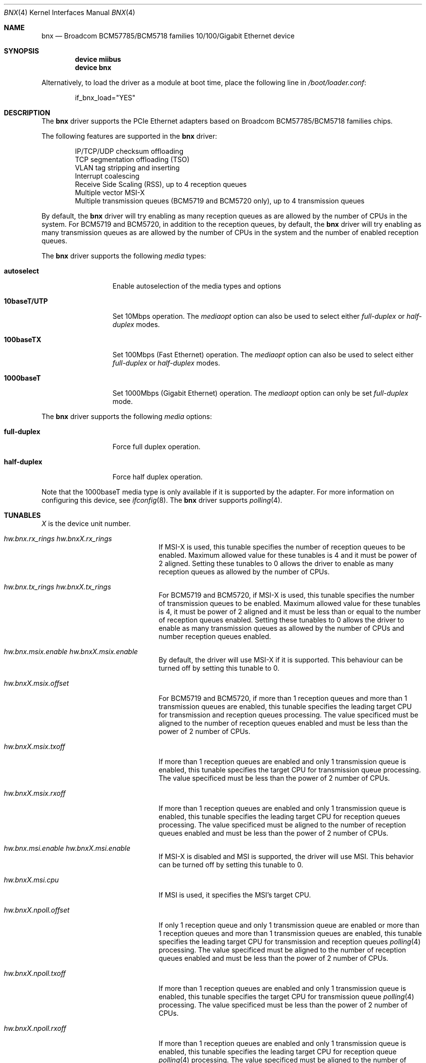 .\"
.\" Copyright (c) 2012 The DragonFly Project.  All rights reserved.
.\" 
.\" Redistribution and use in source and binary forms, with or without
.\" modification, are permitted provided that the following conditions
.\" are met:
.\" 
.\" 1. Redistributions of source code must retain the above copyright
.\"    notice, this list of conditions and the following disclaimer.
.\" 2. Redistributions in binary form must reproduce the above copyright
.\"    notice, this list of conditions and the following disclaimer in
.\"    the documentation and/or other materials provided with the
.\"    distribution.
.\" 3. Neither the name of The DragonFly Project nor the names of its
.\"    contributors may be used to endorse or promote products derived
.\"    from this software without specific, prior written permission.
.\" 
.\" THIS SOFTWARE IS PROVIDED BY THE COPYRIGHT HOLDERS AND CONTRIBUTORS
.\" ``AS IS'' AND ANY EXPRESS OR IMPLIED WARRANTIES, INCLUDING, BUT NOT
.\" LIMITED TO, THE IMPLIED WARRANTIES OF MERCHANTABILITY AND FITNESS
.\" FOR A PARTICULAR PURPOSE ARE DISCLAIMED.  IN NO EVENT SHALL THE
.\" COPYRIGHT HOLDERS OR CONTRIBUTORS BE LIABLE FOR ANY DIRECT, INDIRECT,
.\" INCIDENTAL, SPECIAL, EXEMPLARY OR CONSEQUENTIAL DAMAGES (INCLUDING,
.\" BUT NOT LIMITED TO, PROCUREMENT OF SUBSTITUTE GOODS OR SERVICES;
.\" LOSS OF USE, DATA, OR PROFITS; OR BUSINESS INTERRUPTION) HOWEVER CAUSED
.\" AND ON ANY THEORY OF LIABILITY, WHETHER IN CONTRACT, STRICT LIABILITY,
.\" OR TORT (INCLUDING NEGLIGENCE OR OTHERWISE) ARISING IN ANY WAY OUT
.\" OF THE USE OF THIS SOFTWARE, EVEN IF ADVISED OF THE POSSIBILITY OF
.\" SUCH DAMAGE.
.\"
.Dd June 16, 2013
.Dt BNX 4
.Os
.Sh NAME
.Nm bnx
.Nd "Broadcom BCM57785/BCM5718 families 10/100/Gigabit Ethernet device"
.Sh SYNOPSIS
.Cd "device miibus"
.Cd "device bnx"
.Pp
Alternatively, to load the driver as a module at boot time, place the
following line in
.Pa /boot/loader.conf :
.Bd -literal -offset indent
if_bnx_load="YES"
.Ed
.Sh DESCRIPTION
The
.Nm
driver supports the PCIe Ethernet adapters based on
Broadcom BCM57785/BCM5718 families chips.
.Pp
The following features are supported in the
.Nm
driver:
.Pp
.Bl -item -offset indent -compact
.It
IP/TCP/UDP checksum offloading
.It
TCP segmentation offloading (TSO)
.It
VLAN tag stripping and inserting
.It
Interrupt coalescing
.It
Receive Side Scaling (RSS),
up to 4 reception queues
.It
Multiple vector MSI-X
.It
Multiple transmission queues
(BCM5719 and BCM5720 only),
up to 4 transmission queues
.El
.Pp
By default,
the
.Nm
driver will try enabling as many reception queues as are allowed
by the number of CPUs in the system.
For BCM5719 and BCM5720,
in addition to the reception queues,
by default,
the
.Nm
driver will try enabling as many transmission queues as are allowed
by the number of CPUs in the system
and the number of enabled reception queues.
.Pp
The
.Nm
driver supports the following
.Ar media
types:
.Pp
.Bl -tag -width 10baseT/UTP -compact
.It Cm autoselect
Enable autoselection of the media types and options
.Pp
.It Cm 10baseT/UTP
Set 10Mbps operation.
The
.Ar mediaopt
option can also be used to select either
.Ar full-duplex
or
.Ar half-duplex
modes.
.Pp
.It Cm 100baseTX
Set 100Mbps (Fast Ethernet) operation.
The
.Ar mediaopt
option can also be used to select either
.Ar full-duplex
or
.Ar half-duplex
modes.
.Pp
.It Cm 1000baseT
Set 1000Mbps (Gigabit Ethernet) operation.
The
.Ar mediaopt
option can only be set
.Ar full-duplex
mode.
.El
.Pp
The
.Nm
driver supports the following
.Ar media
options:
.Pp
.Bl -tag -width full-duplex -compact
.It Cm full-duplex
Force full duplex operation.
.Pp
.It Cm half-duplex
Force half duplex operation.
.El
.Pp
Note that the 1000baseT media type is only available
if it is supported by the adapter.
For more information on configuring this device,
see
.Xr ifconfig 8 .
The
.Nm
driver supports
.Xr polling 4 .
.Sh TUNABLES
.Em X
is the device unit number.
.Bl -tag -width ".Va hw.bnxX.npoll.offset"
.It Va hw.bnx.rx_rings Va hw.bnxX.rx_rings
If MSI-X is used,
this tunable specifies the number of reception queues to be enabled.
Maximum allowed value for these tunables is 4 and
it must be power of 2 aligned.
Setting these tunables to 0 allows the driver to enable as many reception queues
as allowed by the number of CPUs.
.It Va hw.bnx.tx_rings Va hw.bnxX.tx_rings
For BCM5719 and BCM5720,
if MSI-X is used,
this tunable specifies the number of transmission queues to be enabled.
Maximum allowed value for these tunables is 4,
it must be power of 2 aligned
and it must be less than or equal to the number of reception queues enabled.
Setting these tunables to 0 allows the driver to enable as many transmission queues
as allowed by the number of CPUs and number reception queues enabled.
.It Va hw.bnx.msix.enable Va hw.bnxX.msix.enable
By default,
the driver will use MSI-X
if it is supported.
This behaviour can be turned off by setting this tunable to 0.
.It Va hw.bnxX.msix.offset
For BCM5719 and BCM5720,
if more than 1 reception queues
and more than 1 transmission queues are enabled,
this tunable specifies the leading target CPU for transmission
and reception queues processing.
The value specificed must be aligned to the number of reception queues
enabled and must be less than the power of 2 number of CPUs.
.It Va hw.bnxX.msix.txoff
If more than 1 reception queues are enabled
and only 1 transmission queue is enabled,
this tunable specifies the target CPU for transmission queue processing.
The value specificed must be less than the power of 2 number of CPUs.
.It Va hw.bnxX.msix.rxoff
If more than 1 reception queues are enabled
and only 1 transmission queue is enabled,
this tunable specifies the leading target CPU for reception queues processing.
The value specificed must be aligned to the number of reception queues
enabled and must be less than the power of 2 number of CPUs.
.It Va hw.bnx.msi.enable Va hw.bnxX.msi.enable
If MSI-X is disabled and MSI is supported,
the driver will use MSI.
This behavior can be turned off by setting this tunable to 0.
.It Va hw.bnxX.msi.cpu
If MSI is used, it specifies the MSI's target CPU.
.It Va hw.bnxX.npoll.offset
If only 1 reception queue and only 1 transmission queue are enabled
or more than 1 reception queues and more than 1 transmission queues are enabled,
this tunable specifies the leading target CPU for transmission and reception
queues
.Xr polling 4
processing.
The value specificed must be aligned to the number of reception queues
enabled and must be less than the power of 2 number of CPUs.
.It Va hw.bnxX.npoll.txoff
If more than 1 reception queues are enabled
and only 1 transmission queue is enabled,
this tunable specifies the target CPU for transmission queue
.Xr polling 4
processing.
The value specificed must be less than the power of 2 number of CPUs.
.It Va hw.bnxX.npoll.rxoff
If more than 1 reception queues are enabled
and only 1 transmission queue is enabled,
this tunable specifies the leading target CPU for reception queue
.Xr polling 4
processing.
The value specificed must be aligned to the number of reception queues
enabled and must be less than the power of 2 number of CPUs.
.El
.Sh MIB Variables
A number of per-interface variables are implemented in the
.Va hw.bnx Ns Em X
branch of the
.Xr sysctl 3
MIB.
.Bl -tag -width "rx_coal_bds_poll"
.It Va rx_rings
Number of reception queues enabled (read-only).
Use the tunable
.Va hw.bnx.rx_rings
or
.Va hw.bnxX.rx_rings
to configure it.
.It Va tx_rings
Number of transmission queues enabled (read-only).
Use the tunable
.Va hw.bnx.tx_rings
or
.Va hw.bnxX.tx_rings
to configure it.
.It Va rx_coal_ticks
How often status block should be updated and interrupt should be generated
by the device,
due to receiving packets.
It is used together with
.Va rx_coal_bds
to achieve RX interrupt moderation.
Default value is 150 (microseconds).
.It Va tx_coal_ticks
How often status block should be updated and interrupt should be generated
by the device,
due to sending packets.
It is used together with
.Va tx_coal_bds
to achieve TX interrupt moderation.
Default value is 1023 (microseconds).
.It Va rx_coal_bds
Maximum number of BDs which must be received by the device
before the device updates the status block and generates interrupt.
It is used together with
.Va rx_coal_ticks
to achieve RX interrupt moderation.
Default value is 0 (disabled).
.It Va rx_coal_bds_poll
Maximum number of BDs which must be received by the device
before the device updates the status block during
.Xr polling 4 .
It is used together with
.Va rx_coal_ticks
to reduce the frequency of status block updating due to RX.
Default value is 32.
.It Va tx_coal_bds
Maximum number of sending BDs which must be processed by the device
before the device updates the status block and generates interrupt.
It is used together with
.Va tx_coal_ticks
to achieve TX interrupt moderation.
Default value is 128.
.It Va tx_coal_bds_poll
Maximum number of sending BDs which must be processed by the device
before the device updates the status block during
.Xr polling 4 .
It is used together with
.Va tx_coal_ticks
to reduce the frequency of status block updating due to TX.
Default value is 64.
.It Va force_defrag
Force defragment the sending mbuf chains,
if the mbuf chain is not a TSO segment and contains more than 1 mbufs.
This improves transmission performance on certain low end chips,
however,
this also increases CPU load.
Default value is 0 (disabled).
.It Va tx_wreg
The number of transmission descriptors should be setup before the hardware
register is written.
Setting this value too high will have negative effect
on transmission timeliness.
Setting this value too low will hurt overall transmission performance
due to the frequent hardware register writing.
Default value is 8.
.It Va std_refill
Number of packets should be received
before the standard reception producer ring is refilled.
Setting this value too low will cause extra thread scheduling cost.
Setting this value too high will make chip drop incoming packets.
Default value is 128 / number of reception queues.
.It Va rx_coal_bds_int
Maximum number of BDs which must be received by the device
before the device updates the status block
during host interrupt processing.
Default value is 80.
.It Va tx_coal_bds_int
Maximum number of sending BDs which must be processed by the device
before the device updates the status block
during host interrupt processing.
Default value is 64.
.It Va npoll_offset
See the tunable
.Va hw.bnxX.npoll.offset .
The set value will take effect the next time
.Xr polling 4
is enabled on the device.
.It Va npoll_txoff
See the tunable
.Va hw.bnxX.npoll.txoff .
The set value will take effect the next time
.Xr polling 4
is enabled on the device.
.It Va npoll_rxoff
See the tunable
.Va hw.bnxX.npoll.rxoff .
The set value will take effect the next time
.Xr polling 4
is enabled on the device.
.It Va norxbds
Number of times the standard reception producer ring is short
of reception BDs.
If this value grows fast,
it is usually an indication that
.Va std_refill
is set too high.
.It Va errors
Number of errors, both critical and non-critical, happened.
.El
.Sh SEE ALSO
.Xr arp 4 ,
.Xr bge 4 ,
.Xr ifmedia 4 ,
.Xr miibus 4 ,
.Xr netintro 4 ,
.Xr ng_ether 4 ,
.Xr polling 4 ,
.Xr vlan 4 ,
.Xr ifconfig 8
.Sh HISTORY
The
.Nm
device driver first appeared in
.Dx 3.1 .
.Sh AUTHORS
.An -nosplit
The
.Nm
driver was based on
.Xr bge 4
written by
.An Bill Paul Aq Mt wpaul@windriver.com .
.An Sepherosa Ziehau
added receive side scaling,
multiple transmission queues
and multiple MSI-X support to
.Dx .
